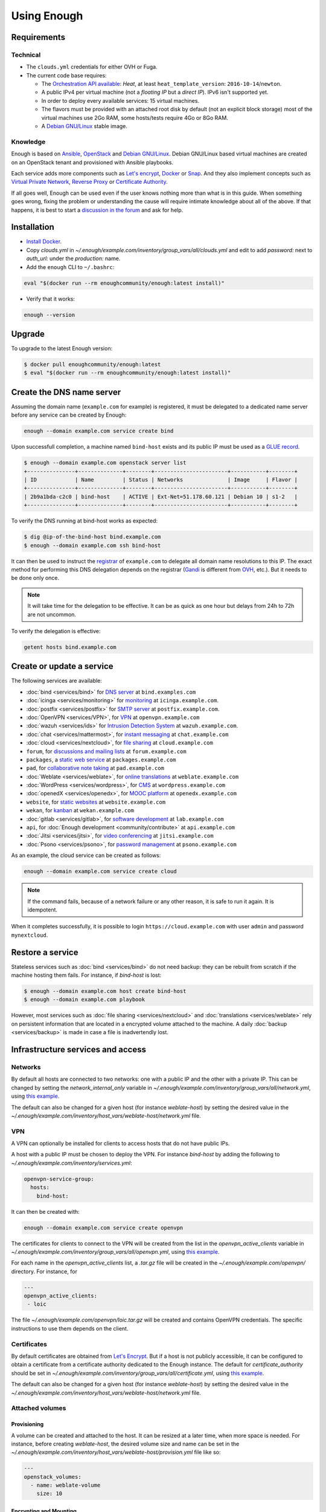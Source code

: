 Using Enough
============

Requirements
------------

Technical
~~~~~~~~~

* The ``clouds.yml`` credentials for either OVH or Fuga.

* The current code base requires:

  * The `Orchestration API available <https://wiki.openstack.org/wiki/Heat>`__:
    `Heat`, at least ``heat_template_version``: ``2016-10-14``/``newton``.
  * A public IPv4 per virtual machine (not a *floating IP* but a *direct IP*).
    IPv6 isn't supported yet.
  * In order to deploy every available services: 15 virtual machines.
  * The flavors must be provided with an attached root disk by default (not an
    explicit block storage) most of the virtual machines use 2Go RAM, some
    hosts/tests require 4Go or 8Go RAM.
  * A `Debian GNU/Linux <https://www.debian.org/>`_ stable image.

Knowledge
~~~~~~~~~

Enough is based on `Ansible <https://www.ansible.com/>`__, `OpenStack
<https://www.openstack.org/>`__ and `Debian GNU/Linux`_.  Debian GNU/Linux
based virtual machines are created on an OpenStack tenant and provisioned
with Ansible playbooks.

Each service adds more components such as `Let's encrypt
<https://letsencrypt.org/>`__, `Docker <https://www.docker.com/>`__ or
`Snap <https://snapcraft.io/>`__. And they also implement concepts
such as `Virtual Private Network
<https://en.wikipedia.org/wiki/Virtual_private_network>`__, `Reverse
Proxy <https://en.wikipedia.org/wiki/Reverse_proxy>`__ or `Certificate
Authority <https://en.wikipedia.org/wiki/Certificate_authority>`__.

If all goes well, Enough can be used even if the user knows nothing
more than what is in this guide. When something goes wrong, fixing the
problem or understanding the cause will require intimate knowledge
about all of the above. If that happens, it is best to start a
`discussion in the forum
<https://forum.enough.community/c/support/5>`__ and ask for help.

Installation
------------

* `Install Docker <http://docs.docker.com/engine/installation/>`__.

* Copy `clouds.yml` in `~/.enough/example.com/inventory/group_vars/all/clouds.yml` and edit
  to add `password:` next to `auth_url:` under the `production:` name.

* Add the ``enough`` CLI to ``~/.bashrc``:

.. code::

    eval "$(docker run --rm enoughcommunity/enough:latest install)"

* Verify that it works:

.. code::

    enough --version

Upgrade
-------

To upgrade to the latest Enough version:

.. code::

    $ docker pull enoughcommunity/enough:latest
    $ eval "$(docker run --rm enoughcommunity/enough:latest install)"

.. _bind_create:

Create the DNS name server
--------------------------

Assuming the domain name (``example.com`` for example) is registered,
it must be delegated to a dedicated name server before any service can
be created by Enough:

.. code::

     enough --domain example.com service create bind

Upon successfull completion, a machine named ``bind-host`` exists and
its public IP must be used as a `GLUE record
<https://en.wikipedia.org/wiki/Glue_record>`__.

.. code::

     $ enough --domain example.com openstack server list
     +---------------+--------------+--------+-----------------------+-----------+--------+
     | ID            | Name         | Status | Networks              | Image     | Flavor |
     +---------------+--------------+--------+-----------------------+-----------+--------+
     | 2b9a1bda-c2c0 | bind-host    | ACTIVE | Ext-Net=51.178.60.121 | Debian 10 | s1-2   |
     +---------------+--------------+--------+-----------------------+-----------+--------+

To verify the DNS running at bind-host works as expected:

.. code::

     $ dig @ip-of-the-bind-host bind.example.com
     $ enough --domain example.com ssh bind-host


It can then be used to instruct the `registrar
<https://en.wikipedia.org/wiki/Domain_name_registrar>`__ of
``example.com`` to delegate all domain name resolutions to this
IP. The exact method for performing this DNS delegation depends on the
registrar (`Gandi
<https://docs.gandi.net/en/domain_names/advanced_users/glue_records.html>`__
is different from `OVH
<https://docs.ovh.com/gb/en/domains/glue_registry/>`__, etc.). But it needs
to be done only once.

.. note::
   It will take time for the delegation to be effective.
   It can be as quick as one hour but delays from 24h to 72h are not uncommon.

To verify the delegation is effective:

.. code::

     getent hosts bind.example.com


Create or update a service
--------------------------

The following services are available:

* :doc:`bind <services/bind>` for `DNS server <https://www.isc.org/bind/>`__ at ``bind.examples.com``
* :doc:`icinga <services/monitoring>` for `monitoring <https://icinga.com/>`__ at ``icinga.example.com``.
* :doc:`postfix <services/postfix>` for `SMTP server <http://www.postfix.org/>`__ at ``postfix.example.com``.
* :doc:`OpenVPN <services/VPN>`, for `VPN <https://openvpn.net/>`__ at ``openvpn.example.com``
* :doc:`wazuh <services/ids>` for `Intrusion Detection System <https://wazuh.com/>`__ at ``wazuh.example.com``.
* :doc:`chat <services/mattermost>`, for `instant messaging <https://mattermost.com/>`__ at ``chat.example.com``
* :doc:`cloud <services/nextcloud>`, for `file sharing <https://nextcloud.com/>`__ at ``cloud.example.com``
* ``forum``, for `discussions and mailing lists <https://www.discourse.org/>`__ at ``forum.example.com``
* ``packages``, a `static web service <https://www.nginx.com/>`__ at ``packages.example.com``
* ``pad``, for `collaborative note taking <https://etherpad.org/>`__ at ``pad.example.com``
* :doc:`Weblate <services/weblate>`, for `online translations <https://weblate.org/>`__ at ``weblate.example.com``
* :doc:`WordPress <services/wordpress>`, for `CMS <https://wordpress.org/>`__ at ``wordpress.example.com``
* :doc:`openedX <services/openedx>`, for `MOOC platform <https://open.edx.org/>`__ at ``openedx.example.com``
* ``website``, for `static websites <https://gohugo.io/>`__ at ``website.example.com``
* ``wekan``, for `kanban <https://wekan.github.io/>`__ at ``wekan.example.com``
* :doc:`gitlab <services/gitlab>`, for `software development <https://gitlab.com/>`__ at ``lab.example.com``
* ``api``, for :doc:`Enough development <community/contribute>` at ``api.example.com``
* :doc:`Jitsi <services/jitsi>`, for `video conferencing <https://jitsi.org/>`__ at ``jitsi.example.com``
* :doc:`Psono <services/psono>`, for `password management <https://psono.com/>`__ at ``psono.example.com``

As an example, the cloud service can be created as follows:

.. code::

     enough --domain example.com service create cloud

..  note::
    If the command fails, because of a network failure or any other reason,
    it is safe to run it again. It is idempotent.

When it completes successfully, it is possible to login
``https://cloud.example.com`` with user ``admin`` and password
``mynextcloud``.

Restore a service
-----------------

Stateless services such as :doc:`bind <services/bind>` do not need
backup: they can be rebuilt from scratch if the machine hosting them
fails. For instance, if `bind-host` is lost:

.. code::

   $ enough --domain example.com host create bind-host
   $ enough --domain example.com playbook

However, most services such as :doc:`file sharing <services/nextcloud>`
and :doc:`translations <services/weblate>` rely on persistent
information that are located in a encrypted volume attached to the
machine. A daily :doc:`backup <services/backup>` is made in case a
file is inadvertendly lost.

Infrastructure services and access
----------------------------------

Networks
~~~~~~~~

By default all hosts are connected to two networks: one with a public
IP and the other with a private IP. This can be changed by setting the
`network_internal_only` variable in
`~/.enough/example.com/inventory/group_vars/all/network.yml`, using
`this example
<https://lab.enough.community/main/infrastructure/blob/master/inventory/group_vars/all/network.yml>`__.

The default can also be changed for a given host (for instance
`weblate-host`) by setting the desired value in the
`~/.enough/example.com/inventory/host_vars/weblate-host/network.yml` file.

.. _user_guide_vpn:

VPN
~~~

A VPN can optionally be installed for clients to access hosts that do
not have public IPs.

A host with a public IP must be chosen to deploy the VPN. For instance
`bind-host` by adding the following to `~/.enough/example.com/inventory/services.yml`:

.. code::

   openvpn-service-group:
     hosts:
       bind-host:

It can then be created with:

.. code::

     enough --domain example.com service create openvpn

The certificates for clients to connect to the VPN will be created
from the list in the `openvpn_active_clients` variable in
`~/.enough/example.com/inventory/group_vars/all/openvpn.yml`,
using `this example
<https://lab.enough.community/main/infrastructure/blob/master/inventory/group_vars/all/openvpn.yml>`__.

For each name in the `openvpn_active_clients` list, a `.tar.gz` file will be created in the
`~/.enough/example.com/openvpn/` directory. For instance, for

.. code::

   ---
   openvpn_active_clients:
    - loic

The file `~/.enough/example.com/openvpn/loic.tar.gz` will be
created and contains OpenVPN credentials. The specific instructions
to use them depends on the client.

Certificates
~~~~~~~~~~~~

By default certificates are obtained from `Let's Encrypt
<https://letsencrypt.org>`__. But if a host is not publicly
accessible, it can be configured to obtain a certificate from a
certificate authority dedicated to the Enough instance. The default
for `certificate_authority` should be set in
`~/.enough/example.com/inventory/group_vars/all/certificate.yml`, using `this example <https://lab.enough.community/main/infrastructure/blob/master/inventory/group_vars/all/certificate.yml>`__.

The default can also be changed for a given host (for instance
`weblate-host`) by setting the desired value in the
`~/.enough/example.com/inventory/host_vars/weblate-host/network.yml` file.

.. _attached_volumes:

Attached volumes
~~~~~~~~~~~~~~~~

Provisioning
++++++++++++

A volume can be created and attached to the host. It can be resized at
a later time, when more space is needed. For instance, before creating
`weblate-host`, the desired volume size and name can be set in the
`~/.enough/example.com/inventory/host_vars/weblate-host/provision.yml`
file like so:

.. code::

   ---
   openstack_volumes:
     - name: weblate-volume
       size: 10


Encrypting and Mounting
+++++++++++++++++++++++

The volume can then be encrypted, formatted and mounted by specifying
the mount point in the `encrypted_device_mount_point` variable like so:

.. code::

   ---
   openstack_volumes:
     - name: weblate-volume
       size: 10
   encrypted_device_mount_point: /srv

By default `Docker <https://www.docker.com/>`__ or `Snap
<https://snapcraft.io/>`__ will be set to reside in the
`encrypted_device_mount_point` directory so that the data it contains
is encrypted. It can be disabled with the
`encrypted_volume_for_docker` and `encrypted_volume_for_snap`
variables like so:

.. code::

   ---
   openstack_volumes:
     - name: weblate-volume
       size: 10
   encrypted_device_mount_point: /srv
   encrypted_volume_for_docker: false
   encrypted_volume_for_snap: false

Resizing
++++++++

The size of a volume can be increased (but never decreased) by
modifying the value from (for instance) 10GB

.. code::

   ---
   openstack_volumes:
     - name: weblate-volume
       size: 10

to 20GB

.. code::

   ---
   openstack_volumes:
     - name: weblate-volume
       size: 20

The resize operation is done with the following command (the host will
be rebooted). If the volume already has the desired size, the command
will do nothing.

.. code::

   $ enough --domain example.com volume resize weblate-host weblate-volume

If the volume is mounted as an encrypted partition, it should then be
extended to use the additional disk space. There is no need to unmount
the partition.

.. code::

   $ enough --domain example.com ssh weblate-host -- sudo cryptsetup resize --key-file=/etc/cryptsetup/keyfile spare
   $ enough --domain example.com ssh weblate-host -- sudo resize2fs /dev/mapper/spare

Services
~~~~~~~~

The following services are always available:

* :doc:`bind <services/bind>` for `DNS server <https://www.isc.org/bind/>`__ at ``bind.examples.com``
* `security groups <https://docs.openstack.org/nova/train/admin/security-groups.html>`__ for :ref:`firewall <firewall>`.

Background tasks
~~~~~~~~~~~~~~~~

* :doc:`Volumes and hosts backups <services/backup>`.
* `Unattended upgrades <https://wiki.debian.org/UnattendedUpgrades>`__.
* Tracking changes in `/etc/ for each machine <http://source.etckeeper.branchable.com>`__.

Access
~~~~~~

The `SSH public keys <https://en.wikipedia.org/wiki/Secure_Shell>`__ found in
files matching ``authorized_keys_globs`` are installed on every machine.

.. code::

   ---
   authorized_keys_globs:
     - ssh_keys/dachary.pub
     - ssh_keys/glen.pub

.. _restore_service_from_backup:

Restore a service from a backup
~~~~~~~~~~~~~~~~~~~~~~~~~~~~~~~

To restore the volume attached to a service from a designated backup:

.. code::

   $ enough --domain example.com openstack volume snapshot list
   ...
   | 6b75f34e | 2020-04-12-cloud-volume | None | available | 100 |
   ...
   $ enough --domain example.com backup restore 2020-04-12-cloud-volume

In this example, the restoration is done as follows:

* The :doc:`cloud service <services/nextcloud>` is created, if it does not
  already exist.

* The machine (``cloud-host``) attached to the volume (``cloud-volume``) is
  stopped. The volume is detached and deleted.

* A new volume ``cloud-volume`` is created from the
  ``2020-04-12-cloud-volume`` backup and attached to ``cloud-host``.

* The machine (``cloud-host``) is restarted.

Create a clone of a service from a backup
~~~~~~~~~~~~~~~~~~~~~~~~~~~~~~~~~~~~~~~~~

It is convenient to create a clone of an existing service based on a
backup for:

* testing and experimenting without disrupting production
* verify an upgrade won't loose any data
* teaching
* etc.

.. code::

   $ enough --domain example.com openstack volume snapshot list
   ...
   | 6b75f34e | 2020-04-12-cloud-volume | None | available | 100 |
   ...
   $ enough --domain example.com backup restore \
            --target-domain test.d.enough.community \
            2020-04-12-cloud-volume

Once the service is cloned, it will be available at
``https://cloud.test.d.enough.community``. In this example, the
cloning is done as follows:

* A dedicated OpenStack region is used to restore the backup

.. note::

   The OpenStack region where the backup is restored is in the
   `clone` section of the `~/.enough/example.com/inventory/group_vars/all/clouds.yml`
   file and it can be modified if the default is not suitable.

* A volume is created from the ``2020-04-12-cloud-volume`` snapshot

* The :doc:`cloud service <services/nextcloud>` is created (in the
  region dedicated to restoring the backup) as well as all the
  services it depends on, if they do not already exist. Including the
  :doc:`DNS server <services/bind>`.

* The ``test.d.enough.community`` domain is delegated to the
  :doc:`DNS server <services/bind>` located in the
  OpenStack region where the backup was restored
  so that ``https://cloud.test.d.enough.community`` resolves
  to the newly created :doc:`cloud service <services/nextcloud>`.

It is possible restore the service step by step with the following commands:

.. code::

   $ enough --domain example.com backup clone volume \
            --target-domain test.d.enough.community 2020-07-29-cloud-volume
   $ enough --domain test.d.enough.community service create cloud
   $ enough --domain test.d.enough.community backup restore 2020-07-29-cloud-volume

Restoring a service that requires a VPN
~~~~~~~~~~~~~~~~~~~~~~~~~~~~~~~~~~~~~~~

If the service restored in a clone requires a VPN (that is if it runs
on an private IP), a new VPN must be setup before the user can access
it.

If the service is cloned with:

.. code::

   $ enough --domain example.com backup restore \
            --target-domain test.d.enough.community \
            2020-04-12-cloud-volume

The credentials to connect to the VPN of the clone are found in the
`~/.enough/test.d.enough.community/openvpn` directory (for instance
`~/.enough/test.d.enough.community/openvpn/loic.tar.gz`).

.. note::

   Although the `loic.tar.gz` file has the same name as in the
   original, it will connect to a the VPN server in the clone. Care
   must be taken to **not** override credentials that existed before
   the cloning operation.

The subnet of internal network of the clone is hardcoded in
`.enough/test.d.enough.community/inventory/group_vars/all/internal_network.yml`:

.. code:

   ---
   openstack_internal_network_prefix: "10.11.10.0"
   openstack_internal_network_cidr: "10.11.10.0/24"


Low level commands
------------------

The following are not useful if only relying on the ``service``
command above. They can however be helpful to run Ansible or OpenStack
manually.

Adding hosts
~~~~~~~~~~~~

The hosts (OpenStack virtual machines) are created automatically when
a service is provided. It is however possible to create a new host or
destroy an existing one.

The first step is to edit ``~/.enough/example.com/inventory/all.yml`` and
add the name of the new host:

.. code::

   ---
   all-hosts:
    hosts:
     my-host:
     bind-host:
     forum-host:
     ...

Creating a new host:

.. code::

   enough --domain example.com host create my-host

SSH to a host:

.. code::

   enough --domain example.com ssh my-host

Removing hosts
~~~~~~~~~~~~~~

Every host is known to ``icinga``, ``bind`` and ``wazuh`` and it
should be deleted from these services before being removed.

* Add the host to the ``deleted-hosts`` group in ``~/.enough/example.com/inventory/all.yml``:

.. code::

   ---
   deleted-hosts:
     hosts:
       some-host:

* Run the playbook:

.. code::

   enough --domain example.com playbook

* Physically delete the host

.. code::

   enough --domain example.com host delete my-host

Running openstack
~~~~~~~~~~~~~~~~~

The `openstack <https://docs.openstack.org/python-openstackclient>`__
CLI can be used as follows:

.. code::

   $ enough --domain example.com openstack -- help

Which is exactly equivalent to:

.. code::

   $ OS_CLIENT_CONFIG_FILE=~/.enough/example.com/inventory/group_vars/all/clouds.yml \
     openstack --os-cloud production help


Running ansible-playbook
~~~~~~~~~~~~~~~~~~~~~~~~

The `ansible-playbook <https://docs.ansible.com/ansible/latest/cli/ansible-playbook.html>`__
CLI can be used as follows:

.. code::

   $ enough --domain example.com playbook -- --limit localhost,icinga-host \
     --private-key ~/.enough/example.com/infrastructure_key \
     ~/.enough/example.com/enough-playbook.yml

It implicitly uses the following inventories (via multiple
**--inventory** options), in order (the last inventory listed has
precedence):

* ~/.enough/example.com/inventory
* `built in Enough inventory <https://lab.enough.community/main/infrastructure/tree/master/inventory>`__
